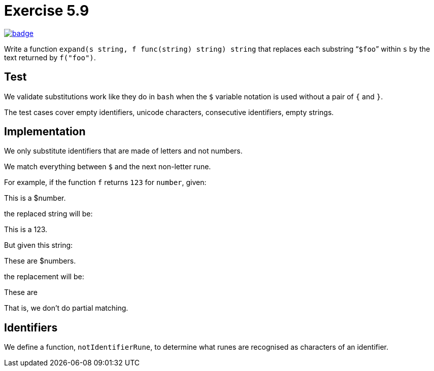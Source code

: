 = Exercise 5.9
// Refs:
:url-base: https://github.com/fenegroni/TGPL-exercise-solutions
:workflow: workflows/Exercise 5.9
:action: actions/workflows/ch5ex9.yml
:url-workflow: {url-base}/{workflow}
:url-action: {url-base}/{action}
:badge-exercise: image:{url-workflow}/badge.svg?branch=main[link={url-action}]

{badge-exercise}

Write a function `expand(s string, f func(string) string) string`
that replaces each substring "```$foo```" within `s`
by the text returned by `f("foo")`.

== Test

We validate substitutions work like they do in `bash`
when the `$` variable notation is used
without a pair of `{` and `}`.

The test cases cover
empty identifiers,
unicode characters,
consecutive identifiers,
empty strings.

== Implementation

We only substitute identifiers that are made of letters and not numbers.

We match everything between `$` and the next non-letter rune.

For example, if the function `f` returns `123` for `number`, given:

====
This is a $number.
====

the replaced string will be:

====
This is a 123.
====

But given this string:

====
These are $numbers.
====

the replacement will be:

====
These are
====

That is, we don't do partial matching.

== Identifiers

We define a function, `notIdentifierRune`,
to determine what runes are recognised
as characters of an identifier.
